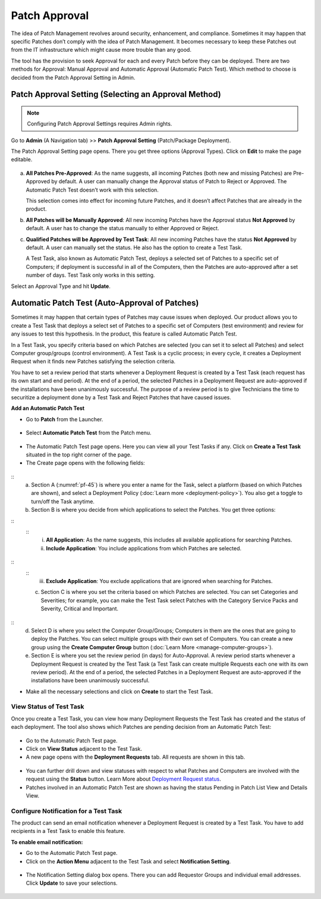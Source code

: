 **************
Patch Approval
**************

The idea of Patch Management revolves around security, enhancement, and
compliance. Sometimes it may happen that specific Patches don’t comply
with the idea of Patch Management. It becomes necessary to keep these
Patches out from the IT infrastructure which might cause more trouble
than any good.

The tool has the provision to seek Approval for each and every Patch
before they can be deployed. There are two methods for Approval: Manual
Approval and Automatic Approval (Automatic Patch Test). Which method to
choose is decided from the Patch Approval Setting in Admin.

.. _approval-settings:
Patch Approval Setting (Selecting an Approval Method)
=====================================================

.. note:: Configuring Patch Approval Settings requires Admin rights.

Go to **Admin** (A Navigation tab) >> **Patch Approval Setting**
(Patch/Package Deployment).

The Patch Approval Setting page opens. There you get three options
(Approval Types). Click on **Edit** to make the page editable.

.. _pf-42:
.. figure:: https://s3-ap-southeast-1.amazonaws.com/flotomate-resources/patch-management/P-42.png
   :align: center
   :alt: figure 42

a. **All Patches Pre-Approved**: As the name suggests, all incoming
   Patches (both new and missing Patches) are Pre-Approved by default. A
   user can manually change the Approval status of Patch to Reject or
   Approved. The Automatic Patch Test doesn’t work with this selection.

   This selection comes into effect for incoming future Patches, and it
   doesn’t affect Patches that are already in the product.

b. **All Patches will be Manually Approved**: All new incoming Patches
   have the Approval status **Not Approved** by default. A user has to
   change the status manually to either Approved or Reject.

c. **Qualified Patches will be Approved by Test Task**: All new incoming
   Patches have the status **Not Approved** by default. A user can
   manually set the status. He also has the option to create a Test
   Task.

   A Test Task, also known as Automatic Patch Test, deploys a selected
   set of Patches to a specific set of Computers; if deployment is
   successful in all of the Computers, then the Patches are
   auto-approved after a set number of days. Test Task only works in
   this setting.

Select an Approval Type and hit **Update**.

.. _automatic-patch-test:
Automatic Patch Test (Auto-Approval of Patches)
===============================================

Sometimes it may happen that certain types of Patches may cause issues
when deployed. Our product allows you to create a Test Task that deploys
a select set of Patches to a specific set of Computers (test
environment) and review for any issues to test this hypothesis. In the
product, this feature is called Automatic Patch Test.

In a Test Task, you specify criteria based on which Patches are selected
(you can set it to select all Patches) and select Computer group/groups
(control environment). A Test Task is a cyclic process; in every cycle,
it creates a Deployment Request when it finds new Patches satisfying the
selection criteria.

You have to set a review period that starts whenever a Deployment
Request is created by a Test Task (each request has its own start and
end period). At the end of a period, the selected Patches in a
Deployment Request are auto-approved if the installations have been
unanimously successful. The purpose of a review period is to give
Technicians the time to securitize a deployment done by a Test Task and
Reject Patches that have caused issues.

**Add an Automatic Patch Test**

-  Go to **Patch** from the Launcher.

.. _pf-43:
.. figure:: https://s3-ap-southeast-1.amazonaws.com/flotomate-resources/patch-management/P-43.png
   :align: center
   :alt: figure 43

-  Select **Automatic Patch Test** from the Patch menu.

.. _pf-44:
.. figure:: https://s3-ap-southeast-1.amazonaws.com/flotomate-resources/patch-management/P-44.png
   :align: center
   :alt: figure 44

-  The Automatic Patch Test page opens. Here you can view all your Test
   Tasks if any. Click on **Create a Test Task** situated in the top
   right corner of the page.

-  The Create page opens with the following fields:

.. _pf-45:
.. figure:: https://s3-ap-southeast-1.amazonaws.com/flotomate-resources/patch-management/P-45.png
   :align: center
   :alt: figure 45

.. _pf-46:
.. figure:: https://s3-ap-southeast-1.amazonaws.com/flotomate-resources/patch-management/P-46.png
   :align: center
   :alt: figure 46
::
    a. Section A (:numref:`pf-45`) is where you enter a name for the Task, select a platform (based on which Patches are shown), 
       and select a Deployment Policy (:doc:`Learn more <deployment-policy>`). You also get a toggle to turn/off the Task anytime.

    b. Section B is where you decide from which applications to select the Patches. You get three options:
::
    ::
        i.  **All Application**: As the name suggests, this includes all available applications for searching Patches.

        ii. **Include Application**: You include applications from which Patches are selected.

.. _pf-47:
.. figure:: https://s3-ap-southeast-1.amazonaws.com/flotomate-resources/patch-management/P-47.png
   :align: center
   :alt: figure 47
:: 
    ::
        iii. **Exclude Application**: You exclude applications that are ignored when searching for Patches.

    c. Section C is where you set the criteria based on which Patches are selected. You can set Categories and Severities; 
       for example, you can make the Test Task select Patches with the Category Service Packs and Severity, Critical and Important.

.. _pf-48:
.. figure:: https://s3-ap-southeast-1.amazonaws.com/flotomate-resources/patch-management/P-48.png
   :align: center
   :alt: figure 48
::
    d. Select D is where you select the Computer Group/Groups; Computers in them are the ones that are going to deploy the Patches. 
       You can select multiple groups with their own set of Computers. You can create a new group using the **Create Computer Group** button (:doc:`Learn More <manage-computer-groups>`).

    e. Section E is where you set the review period (in days) for Auto-Approval. 
       A review period starts whenever a Deployment Request is created by the Test Task (a Test Task can create multiple Requests each one with its own review period). 
       At the end of a period, the selected Patches in a Deployment Request are auto-approved if the installations have been unanimously successful.

-  Make all the necessary selections and click on **Create** to start
   the Test Task.

.. _status-test-task:
View Status of Test Task
------------------------

Once you create a Test Task, you can view how many Deployment Requests
the Test Task has created and the status of each deployment. The tool
also shows which Patches are pending decision from an Automatic Patch
Test:

.. _pf-49:
.. figure:: https://s3-ap-southeast-1.amazonaws.com/flotomate-resources/patch-management/P-49.png
   :align: center
   :alt: figure 49

-  Go to the Automatic Patch Test page.

-  Click on **View Status** adjacent to the Test Task.

-  A new page opens with the **Deployment Requests** tab. All requests
   are shown in this tab.

.. _pf-50:
.. figure:: https://s3-ap-southeast-1.amazonaws.com/flotomate-resources/patch-management/P-50.png
   :align: center
   :alt: figure 50

-  You can further drill down and view statuses with respect to what
   Patches and Computers are involved with the request using the
   **Status** button. Learn More about `Deployment Request
   status <#deployment-status>`__.

-  Patches involved in an Automatic Patch Test are shown as having the
   status Pending in Patch List View and Details View.

.. _pf-51.1:
.. figure:: https://s3-ap-southeast-1.amazonaws.com/flotomate-resources/patch-management/P-51.1.png
   :align: center
   :alt: figure 51.1
.. _pf-51.2:
.. figure:: https://s3-ap-southeast-1.amazonaws.com/flotomate-resources/patch-management/P-51.2.png
   :align: center
   :alt: figure 51.2

.. _test-task-notification:
Configure Notification for a Test Task
--------------------------------------

The product can send an email notification whenever a Deployment Request
is created by a Test Task. You have to add recipients in a Test Task to
enable this feature.

**To enable email notification:**

-  Go to the Automatic Patch Test page.

-  Click on the **Action Menu** adjacent to the Test Task and select
   **Notification Setting**.

.. _pf-52:
.. figure:: https://s3-ap-southeast-1.amazonaws.com/flotomate-resources/patch-management/P-52.png
   :align: center
   :alt: figure 52

-  The Notification Setting dialog box opens. There you can add
   Requestor Groups and individual email addresses. Click **Update** to
   save your selections.

.. _pf-53:
.. figure:: https://s3-ap-southeast-1.amazonaws.com/flotomate-resources/patch-management/P-53.png
   :align: center
   :alt: figure 53

